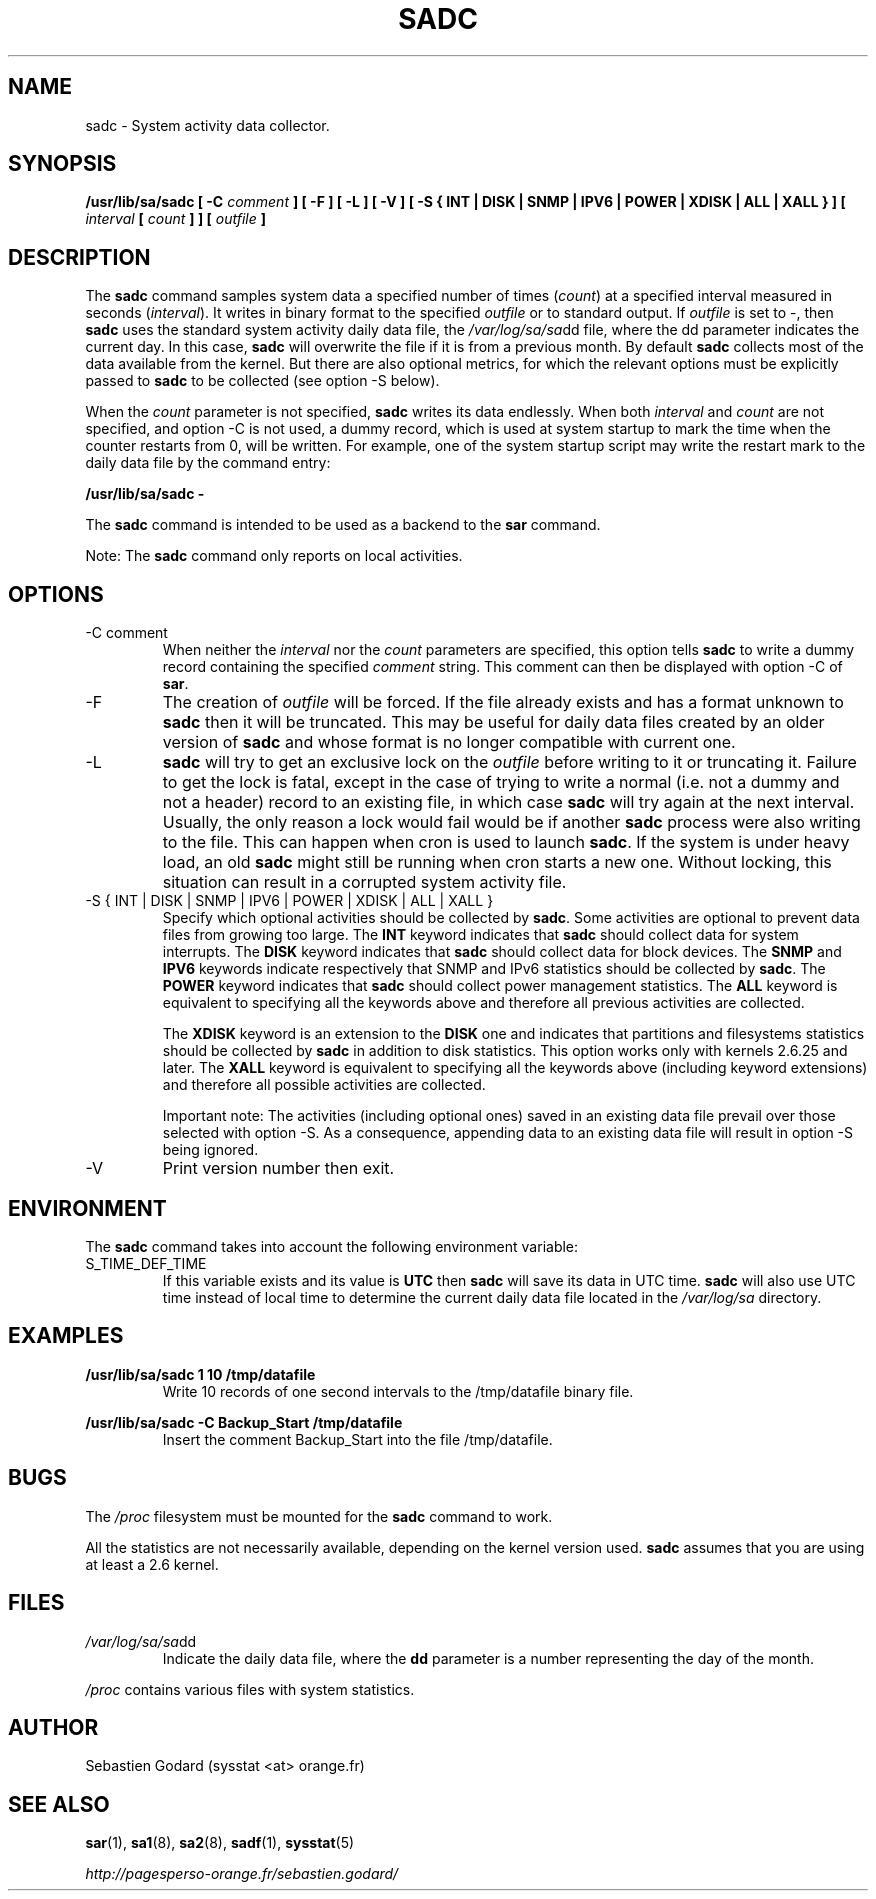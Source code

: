 .TH SADC 8 "JUNE 2013" Linux "Linux User's Manual" -*- nroff -*-
.SH NAME
sadc \- System activity data collector.
.SH SYNOPSIS
.B /usr/lib/sa/sadc [ -C
.I comment
.B ] [ -F ] [ -L ] [ -V ] [ -S { INT | DISK | SNMP | IPV6 | POWER | XDISK | ALL | XALL } ] [
.I interval
.B [
.I count
.B ] ] [
.I outfile
.B ]
.SH DESCRIPTION
The
.B sadc
command samples system data a specified number of times
(\fIcount\fR) at a specified interval measured in seconds
(\fIinterval\fR). It writes in binary format to the specified
.I outfile
or to standard output. If
.I outfile
is set to -, then
.B sadc
uses the standard system activity daily data file, the
.IR /var/log/sa/sa dd
file, where the dd parameter indicates the current day.
In this case,
.B sadc
will overwrite the file if it is from a previous month.
By default
.B sadc
collects most of the data available from the kernel.
But there are also optional metrics, for which the
relevant options must be explicitly passed to
.B sadc
to be collected (see option -S below).

When the
.I count
parameter is not specified,
.B sadc
writes its data endlessly.
When both
.I interval
and
.I count
are not specified, and option -C is not used,
a dummy record, which is used at system startup to mark
the time when the counter restarts from 0, will be written.
For example, one of the system startup script may write the restart mark to
the daily data file by the command entry:

.B "/usr/lib/sa/sadc -"

The
.B sadc
command is intended to be used as a backend to the
.B sar
command.

Note: The
.B sadc
command only reports on local activities.

.SH OPTIONS
.IP "-C comment"
When neither the
.I interval
nor the
.I count
parameters are specified, this option tells
.B sadc
to write a dummy record containing the specified
.I comment
string.
This comment can then be displayed with option -C of
.BR sar .
.IP -F
The creation of
.I outfile
will be forced. If the file already exists and has a format unknown to
.B sadc
then it will be truncated. This may be useful for daily data files
created by an older version of
.B sadc
and whose format is no longer compatible with current one.
.IP -L
.B sadc
will try to get an exclusive lock on the
.I outfile
before writing to it or truncating it. Failure to get the lock is fatal,
except in the case of trying to write a normal (i.e. not a dummy and not
a header) record to an existing file, in which case
.B sadc
will try again at the next interval. Usually, the only reason a lock
would fail would be if another
.B sadc
process were also writing to the file. This can happen when cron is used
to launch
.BR sadc .
If the system is under heavy load, an old
.B sadc
might still be running when cron starts a new one. Without locking,
this situation can result in a corrupted system activity file.
.IP "-S { INT | DISK | SNMP | IPV6 | POWER | XDISK | ALL | XALL }"
Specify which optional activities should be collected by
.BR sadc .
Some activities are optional to prevent data files from growing too large.
The
.B INT
keyword indicates that
.B sadc
should collect data for system interrupts.
The
.B DISK
keyword indicates that
.B sadc
should collect data for block devices.
The
.B SNMP
and
.B IPV6
keywords indicate respectively that SNMP and IPv6 statistics should be
collected by
.BR sadc .
The
.B POWER
keyword indicates that
.B sadc
should collect power management statistics.
The
.B ALL
keyword is equivalent to specifying all the keywords above and therefore
all previous activities are collected.

The
.B XDISK
keyword is an extension to the
.B DISK
one and indicates that partitions and filesystems statistics should be collected by
.B sadc
in addition to disk statistics. This option works only with kernels 2.6.25
and later.
The
.B XALL
keyword is equivalent to specifying all the keywords above (including
keyword extensions) and therefore all possible activities are collected.

Important note: The activities (including optional ones) saved in an existing
data file prevail over those selected with option -S.
As a consequence, appending data to an existing data file will result in
option -S being ignored.
.IP -V
Print version number then exit.

.SH ENVIRONMENT
The
.B sadc
command takes into account the following environment variable:

.IP S_TIME_DEF_TIME
If this variable exists and its value is
.BR UTC
then
.B sadc
will save its data in UTC time.
.B sadc
will also use UTC time instead of local time to determine the current
daily data file located in the
.IR /var/log/sa
directory.
.SH EXAMPLES
.B /usr/lib/sa/sadc 1 10 /tmp/datafile
.RS
Write 10 records of one second intervals to the /tmp/datafile binary file.
.RE

.B /usr/lib/sa/sadc -C Backup_Start /tmp/datafile
.RS
Insert the comment Backup_Start into the file /tmp/datafile.
.RE
.SH BUGS
The
.I /proc
filesystem must be mounted for the
.B sadc
command to work.

All the statistics are not necessarily available, depending on the kernel version used.
.B sadc
assumes that you are using at least a 2.6 kernel.
.SH FILES
.IR /var/log/sa/sa dd
.RS
Indicate the daily data file, where the
.B dd
parameter is a number representing the day of the month.

.RE
.IR /proc
contains various files with system statistics.
.SH AUTHOR
Sebastien Godard (sysstat <at> orange.fr)
.SH SEE ALSO
.BR sar (1),
.BR sa1 (8),
.BR sa2 (8),
.BR sadf (1),
.BR sysstat (5)

.I http://pagesperso-orange.fr/sebastien.godard/
